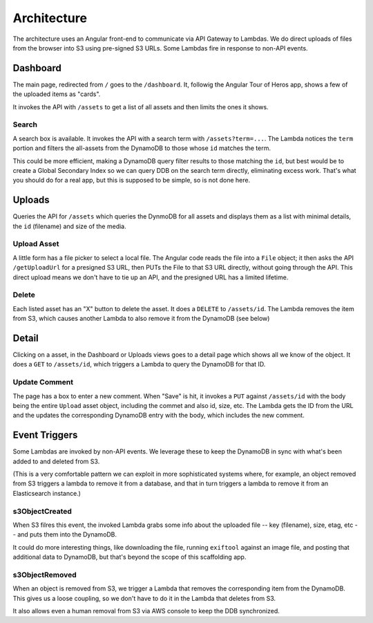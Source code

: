 ==============
 Architecture
==============

The architecture uses an Angular front-end to communicate via API
Gateway to Lambdas. We do direct uploads of files from the browser
into S3 using pre-signed S3 URLs. Some Lambdas fire in response to
non-API events.

.. image:: Serverless\ Scaffolding\ Architecture_\ web,\ app.png
   :width: 100%


Dashboard
=========

The main page, redirected from ``/`` goes to the ``/dashboard``. It,
followig the Angular Tour of Heros app, shows a few of the uploaded
items as "cards".

It invokes the API with ``/assets`` to get a list of all assets and then
limits the ones it shows.

Search
------

A search box is available. It invokes the API with a search term with
``/assets?term=...``.  The Lambda notices the ``term`` portion and filters
the all-assets from the DynamoDB to those whose ``id`` matches the term.

This could be more efficient, making a DynamoDB query filter results
to those matching the ``id``, but best would be to create a Global
Secondary Index so we can query DDB on the search term directly,
eliminating excess work. That's what you should do for a real app, but
this is supposed to be simple, so is not done here.

Uploads
=======

Queries the API for ``/assets`` which queries the DynmoDB for all assets
and displays them as a list with minimal details, the ``id`` (filename)
and size of the media.

Upload Asset
------------

A little form has a file picker to select a local file.  The Angular
code reads the file into a ``File`` object; it then asks the API
``/getUploadUrl`` for a presigned S3 URL, then PUTs the File to that S3
URL directly, without going through the API.  This direct upload means
we don't have to tie up an API, and the presigned URL has a limited
lifetime.

Delete
------

Each listed asset has an "X" button to delete the asset. It does a
``DELETE`` to ``/assets/id``. The Lambda removes the item from S3, which
causes another Lambda to also remove it from the DynamoDB (see below)

Detail
======

Clicking on a asset, in the Dashboard or Uploads views goes to a
detail page which shows all we know of the object. It does a ``GET`` to
``/assets/id``, which triggers a Lambda to query the DynamoDB for
that ID.

Update Comment
--------------

The page has a box to enter a new comment. When "Save" is hit, it
invokes a ``PUT`` against ``/assets/id`` with the body being the entire
``Upload`` asset object, including the commet and also id, size, etc.
The Lambda gets the ID from the URL and the updates the corresponding
DynamoDB entry with the body, which includes the new comment.

Event Triggers
==============

Some Lambdas are invoked by non-API events. We leverage these to keep
the DynamoDB in sync with what's been added to and deleted from S3.

(This is a very comfortable pattern we can exploit in more
sophisticated systems where, for example, an object removed from S3
triggers a lambda to remove it from a database, and that in turn
triggers a lambda to remove it from an Elasticsearch instance.)

s3ObjectCreated
---------------

When S3 filres this event, the invoked Lambda grabs some info about
the uploaded file -- key (filename), size, etag, etc -- and puts them
into the DynamoDB.

It could do more interesting things, like downloading the file,
running ``exiftool`` against an image file, and posting that additional
data to DynamoDB, but that's beyond the scope of this scaffolding app.

s3ObjectRemoved
---------------

When an object is removed from S3, we trigger a Lambda that removes
the corresponding item from the DynamoDB. This gives us a loose
coupling, so we don't have to do it in the Lambda that deletes from
S3.

It also allows even a human removal from S3 via AWS console to
keep the DDB synchronized.
